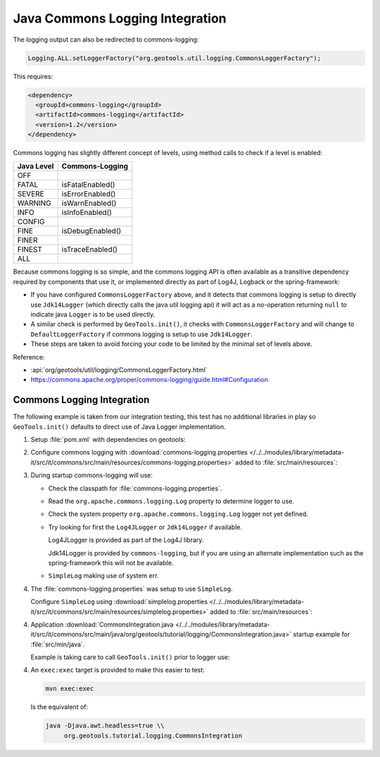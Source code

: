 Java Commons Logging Integration
^^^^^^^^^^^^^^^^^^^^^^^^^^^^^^^^

The logging output can also be redirected to commons-logging:

.. code-block:: java

   Logging.ALL.setLoggerFactory("org.geotools.util.logging.CommonsLoggerFactory");

This requires:

.. code-block:: xml

   <dependency>
     <groupId>commons-logging</groupId>
     <artifactId>commons-logging</artifactId>
     <version>1.2</version>
   </dependency>

Commons logging has slightly different concept of levels, using method calls to check if a level is enabled:

============= ================
Java Level	Commons-Logging
============= ================
OFF           
FATAL         isFatalEnabled()
SEVERE        isErrorEnabled()
WARNING       isWarnEnabled()
INFO          isInfoEnabled()
CONFIG        
FINE          isDebugEnabled()
FINER         
FINEST        isTraceEnabled()
ALL           
============= ================

Because commons logging is so simple, and the commons logging API is often available as a transitive
dependency required by components that use it, or implemented directly as part of Log4J, Logback or
the spring-framework:

* If you have configured ``CommonsLoggerFactory`` above, and it detects that commons logging is setup to directly use ``Jdk14Logger`` (which directly calls the java util logging api) it will act as a no-operation returning ``null`` to indicate java ``Logger`` is to be used directly.

* A similar check is performed by ``GeoTools.init()``, it checks with ``CommonsLoggerFactory`` and will change to ``DefaultLoggerFactory`` if commons logging is setup to use ``Jdk14Logger``.

* These steps are taken to avoid forcing your code to be limited by the minimal set of levels above.

Reference:

* :api:`org/geotools/util/logging/CommonsLoggerFactory.html`
* https://commons.apache.org/proper/commons-logging/guide.html#Configuration

Commons Logging Integration
'''''''''''''''''''''''''''

The following example is taken from our integration testing, this test has no additional libraries in play so ``GeoTools.init()`` defaults to direct use of Java Logger implementation.

1. Setup :file:`pom.xml` with dependencies on geotools:

   .. literalinclude:: /../../modules/library/metadata-it/src/it/commons/pom.xml
      :language: xml
      
2. Configure commons logging with :download:`commons-logging.properties </../../modules/library/metadata-it/src/it/commons/src/main/resources/commons-logging.properties>` added to :file:`src/main/resources`:
   
   .. literalinclude:: /../../modules/library/metadata-it/src/it/commons/src/main/resources/commons-logging.properties
      :language: xml

3. During startup commons-logging will use:

   * Check the classpath for :file:`commons-logging.properties`.
   
   * Read the ``org.apache.commons.logging.Log`` property to determine logger to use.
     
   * Check the system property ``org.apache.commons.logging.Log`` logger not yet defined.
   
   * Try looking for first the ``Log4JLogger`` or ``Jdk14Logger`` if available.
     
     Log4JLogger is provided as part of the Log4J library.
     
     Jdk14Logger is provided by ``commons-logging``, but if you are using an alternate implementation such as the spring-framework this will not be available.

   * ``SimpleLog`` making use of system err.
   

4. The :file:`commons-logging.properties` was setup to use ``SimpleLog``.

   Configure ``SimpleLog`` using :download:`simplelog.properties </../../modules/library/metadata-it/src/it/commons/src/main/resources/simplelog.properties>` added to :file:`src/main/resources`:
   
   .. literalinclude:: /../../modules/library/metadata-it/src/it/commons/src/main/resources/simplelog.properties
      :language: xml

4. Application :download:`CommonsIntegration.java </../../modules/library/metadata-it/src/it/commons/src/main/java/org/geotools/tutorial/logging/CommonsIntegration.java>` startup example for :file:`src/min/java`.

   Example is taking care to call ``GeoTools.init()`` prior to logger use:
   
   .. literalinclude:: /../../modules/library/metadata-it/src/it/commons/src/main/java/org/geotools/tutorial/logging/CommonsIntegration.java
      :language: java

4. An ``exec:exec`` target is provided to make this easier to test:

   .. code-block::
      
      mvn exec:exec
   
   Is the equivalent of: 
   
   .. code-block::
       
      java -Djava.awt.headless=true \\
           org.geotools.tutorial.logging.CommonsIntegration
           